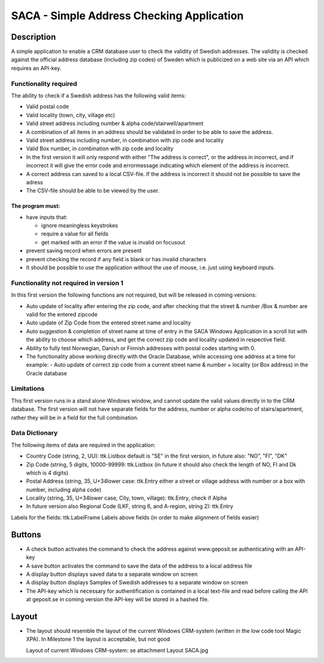 ========================================================================================================================
SACA - Simple Address Checking Application
========================================================================================================================

Description
-----------
A simple application to enable a CRM database user to check the validity of Swedish addresses.
The validity is checked against the official address database (including zip codes) of Sweden which
is publicized on a web site via an API which requires an API-key.

Functionality required
______________________
The ability to check if a Swedish address has the following valid items:

*   Valid postal code
*   Valid locality (town, city, village etc)
*   Valid street address including number & alpha code/stairwell/apartment
*   A combination of all items in an address should be validated in order to be able to save the address.
*   Valid street address including number, in combination with zip code and locality
*   Valid Box number, in combination with zip code and locality
*   In the first version it will only respond with either "The address is correct", or the address in incorrect, and if
    incorrect it will give the error code and errormessage indicating which element of the address is incorrect.
*   A correct address can saved to a local CSV-file. If the address is incorrect it should not be possible to save the adress
*   The CSV-file should be able to be viewed by the user.

The program must:
.................
*   have inputs that:

    -   ignore meaningless keystrokes
    -   require a value for all fields
    -   get marked with an error if the value is invalid on focusout

*   prevent saving record when errors are present
*   prevent checking the record if any field is blank or has invalid characters
*   It should be possible to use the application without the use of mouse, i.e. just using keyboard inputs.

Functionality not required in version 1
_______________________________________
In this first version the following functions are not required, but will be released in coming versions:

*   Auto update of locality after entering the zip code, and after checking that the
    street & number /Box & number are valid for the entered zipcode
*   Auto update of Zip Code from the entered street name and locality
*   Auto suggestion & completion of street name at time of entry in the SACA Windows Application in a scroll list
    with the ability to choose which address, and get the correct zip code and locality updated in respective field.
*   Ability to fully test Norwegian, Danish or Finnish addresses with postal codes starting with 0.
*   The functionality above working directly with the Oracle Database, while accessing one address at a time
    for example:
    -	Auto update of correct zip code from a current street name & number + locality (or Box address) in the Oracle database

Limitations
___________
This first version runs in a stand alone Windows window, and cannot update the valid values directly in to the CRM database.
The first version will not have separate fields for the address, number or alpha code/no of stairs/apartment, rather
they will be in a field for the full combination.

Data Dictionary
_______________
The following items of data are required in the application:

*   Country Code (string, 2, UU): ttk.Listbox
    default is "SE" in the first version, in future also: "NO", "FI", "DK"
*   Zip Code (string, 5 digits, 10000-99999: ttk.Listbox
    (in future it should also check the length of NO, FI and Dk which is 4 digits)
*   Postal Address (string, 35, U+34lower case: ttk.Entry
    either a street or village address with number or a box with number, including alpha code)
*   Locality (string, 35, U+34lower case, City, town, village): ttk.Entry, check if Alpha
*   In future version also Regional Code (LKF, string 6, and A-region, string 2): ttk.Entry

Labels for the fields: ttk.LabelFrame
Labels above fields (in order to make alignment of fields easier)

Buttons
-------
*   A check button activates the command to check the address against www.geposit.se authenticating with an API-key
*   A save button activates the command to save the data of the address to a local address file
*   A display button displays saved data to a separate window on screen
*   A display button displays Samples of Swedish addresses to a separate window on screen
*   The API-key which is necessary for authentification is contained in a local text-file and read before calling the API at geposit.se
    in coming version the API-key will be stored in a hashed file.

Layout
------
*   The layout should resemble the layout of the current Windows CRM-system
    (written in the low code tool Magic XPA). In Milestone 1 the layout is acceptable, but not good

    Layout of current Windows CRM-system: se attachment Layout SACA.jpg




